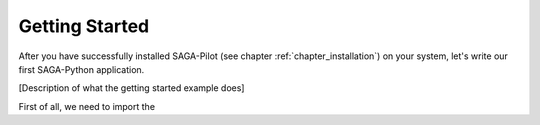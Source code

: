 .. _chapter_example_gettinstarted:

***************
Getting Started 
***************

After you have successfully installed SAGA-Pilot (see chapter :ref:`chapter_installation`) on your system, let's write our first SAGA-Python application. 

[Description of what the getting started example does]

First of all, we need to import the 

.. code-block:: python
    import sagapilot





